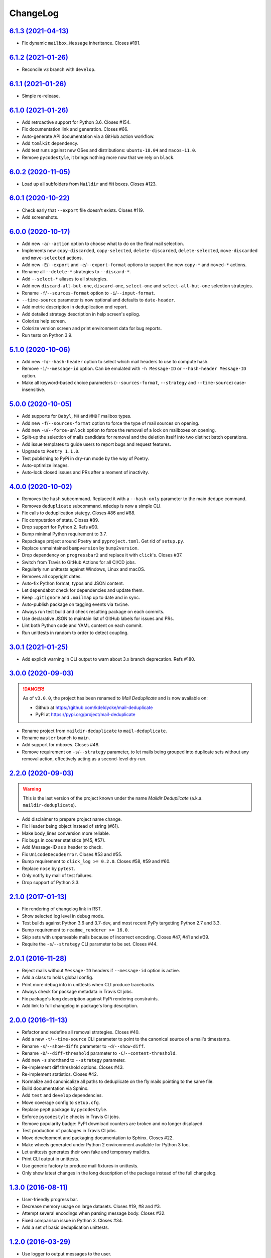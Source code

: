 ChangeLog
=========


`6.1.3 (2021-04-13) <https://github.com/kdeldycke/mail-deduplicate/compare/v6.1.2...v6.1.3>`_
---------------------------------------------------------------------------------------------

* Fix dynamic ``mailbox.Message`` inheritance. Closes #191.


`6.1.2 (2021-01-26) <https://github.com/kdeldycke/mail-deduplicate/compare/v6.1.1...v6.1.2>`_
---------------------------------------------------------------------------------------------

* Reconcile ``v3`` branch with ``develop``.


`6.1.1 (2021-01-26) <https://github.com/kdeldycke/mail-deduplicate/compare/v6.1.0...v6.1.1>`_
---------------------------------------------------------------------------------------------

* Simple re-release.


`6.1.0 (2021-01-26) <https://github.com/kdeldycke/mail-deduplicate/compare/v6.0.2...v6.1.0>`_
---------------------------------------------------------------------------------------------

* Add retroactive support for Python 3.6. Closes #154.
* Fix documentation link and generation. Closes #66.
* Auto-generate API documentation via a GitHub action workflow.
* Add ``tomlkit`` dependency.
* Add test runs against new OSes and distributions: ``ubuntu-18.04`` and
  ``macos-11.0``.
* Remove ``pycodestyle``, it brings nothing more now that we rely on ``black``.


`6.0.2 (2020-11-05) <https://github.com/kdeldycke/mail-deduplicate/compare/v6.0.1...v6.0.2>`_
---------------------------------------------------------------------------------------------

* Load up all subfolders from ``Maildir`` and ``MH`` boxes. Closes #123.


`6.0.1 (2020-10-22) <https://github.com/kdeldycke/mail-deduplicate/compare/v6.0.0...v6.0.1>`_
---------------------------------------------------------------------------------------------

* Check early that ``--export`` file doesn't exists. Closes #119.
* Add screenshots.


`6.0.0 (2020-10-17) <https://github.com/kdeldycke/mail-deduplicate/compare/v5.1.0...v6.0.0>`_
---------------------------------------------------------------------------------------------

* Add new ``-a``/``--action`` option to choose what to do on the final mail
  selection.
* Implements new ``copy-discarded``, ``copy-selected``, ``delete-discarded``,
  ``delete-selected``, ``move-discarded`` and ``move-selected`` actions.
* Add new ``-E``/``--export`` and ``-e``/``--export-format`` options to support
  the new ``copy-*`` and ``moved-*`` actions.
* Rename all ``--delete-*`` strategies to ``--discard-*``.
* Add ``--select-*`` aliases to all strategies.
* Add new ``discard-all-but-one``, ``discard-one``, ``select-one`` and
  ``select-all-but-one`` selection strategies.
* Rename ``-f``/``--sources-format`` option to ``-i``/``--input-format``.
* ``--time-source`` parameter is now optional and defaults to ``date-header``.
* Add metric description in deduplication end report.
* Add detailed strategy description in help screen's epilog.
* Colorize help screen.
* Colorize version screen and print environment data for bug reports.
* Run tests on Python 3.9.


`5.1.0 (2020-10-06) <https://github.com/kdeldycke/mail-deduplicate/compare/v5.0.0...v5.1.0>`_
---------------------------------------------------------------------------------------------

* Add new ``-h``/``--hash-header`` option to select which mail headers to use
  to compute hash.
* Remove ``-i``/``--message-id`` option. Can be emulated with ``-h
  Message-ID`` or ``--hash-header Message-ID`` option.
* Make all keyword-based choice parameters (``--sources-format``, ``--strategy`` and
  ``--time-source``) case-insensitive.


`5.0.0 (2020-10-05) <https://github.com/kdeldycke/mail-deduplicate/compare/v4.0.0...v5.0.0>`_
---------------------------------------------------------------------------------------------

* Add supports for ``Babyl``, ``MH`` and ``MMDF`` mailbox types.
* Add new ``-f``/``--sources-format`` option to force the type of mail sources
  on opening.
* Add new ``-u``/``--force-unlock`` option to force the removal of a lock on
  mailboxes on opening.
* Split-up the selection of mails candidate for removal and the deletion itself
  into two distinct batch operations.
* Add issue templates to guide users to report bugs and request features.
* Upgrade to ``Poetry 1.1.0``.
* Test publishing to PyPi in dry-run mode by the way of Poetry.
* Auto-optimize images.
* Auto-lock closed issues and PRs after a moment of inactivity.


`4.0.0 (2020-10-02) <https://github.com/kdeldycke/mail-deduplicate/compare/v3.0.0...v4.0.0>`_
---------------------------------------------------------------------------------------------

* Removes the ``hash`` subcommand. Replaced it with a ``--hash-only`` parameter
  to the main dedupe command.
* Removes ``deduplicate`` subcommand. ``mdedup`` is now a simple CLI.
* Fix calls to deduplication stategy. Closes #86 and #88.
* Fix computation of stats. Closes #89.
* Drop support for Python 2. Refs #90.
* Bump minimal Python requirement to 3.7.
* Repackage project around Poetry and ``pyproject.toml``. Get rid of
  ``setup.py``.
* Replace unmaintained ``bumpversion`` by ``bump2version``.
* Drop dependency on ``progressbar2`` and replace it with ``click``'s.
  Closes #37.
* Switch from Travis to GitHub Actions for all CI/CD jobs.
* Regularly run unittests against Windows, Linux and macOS.
* Removes all copyright dates.
* Auto-fix Python format, typos and JSON content.
* Let dependabot check for dependencies and update them.
* Keep ``.gitignore`` and ``.mailmap`` up to date and in sync.
* Auto-publish package on tagging events via ``twine``.
* Always run test build and check resulting package on each commits.
* Use declarative JSON to maintain list of GitHub labels for issues and PRs.
* Lint both Python code and YAML content on each commit.
* Run unittests in random to order to detect coupling.


`3.0.1 (2021-01-25) <https://github.com/kdeldycke/mail-deduplicate/compare/v3.0.0...v3.0.1>`_
---------------------------------------------------------------------------------------------

* Add explicit warning in CLI output to warn about 3.x branch deprecation.
  Refs #180.


`3.0.0 (2020-09-03) <https://github.com/kdeldycke/maildir-deduplicate/compare/v2.2.0...v3.0.0>`_
------------------------------------------------------------------------------------------------

.. DANGER::
   As of ``v3.0.0``, the project has been renamed to *Mail Deduplicate* and is
   now available on:

   * Github at https://github.com/kdeldycke/mail-deduplicate
   * PyPi at https://pypi.org/project/mail-deduplicate

* Rename project from ``maildir-deduplicate`` to ``mail-deduplicate``.
* Rename ``master`` branch to ``main``.
* Add support for mboxes. Closes #48.
* Remove requirement on ``-s``/``--strategy`` parameter, to let mails being
  grouped into duplicate sets without any removal action, effectively acting as
  a second-level dry-run.


`2.2.0 (2020-09-03) <https://github.com/kdeldycke/mail-deduplicate/compare/v2.1.0...v2.2.0>`_
---------------------------------------------------------------------------------------------

.. warning::
   This is the last version of the project known under the name *Maildir
   Deduplicate* (a.k.a. ``maildir-deduplicate``).

* Add disclaimer to prepare project name change.
* Fix Header being object instead of string (#61).
* Make body_lines conversion more reliable.
* Fix bugs in counter statistics (#45, #57).
* Add Message-ID as a header to check.
* Fix ``UnicodeDecodeError``. Closes #53 and #55.
* Bump requirement to ``click_log >= 0.2.0``. Closes #58, #59 and #60.
* Replace ``nose`` by ``pytest``.
* Only notify by mail of test failures.
* Drop support of Python 3.3.


`2.1.0 (2017-01-13) <https://github.com/kdeldycke/mail-deduplicate/compare/v2.0.1...v2.1.0>`_
------------------------------------------------------------------------------------------------

* Fix rendering of changelog link in RST.
* Show selected log level in debug mode.
* Test builds against Python 3.6 and 3.7-dev, and most recent PyPy targetting
  Python 2.7 and 3.3.
* Bump requirement to ``readme_renderer >= 16.0``.
* Skip sets with unparseable mails because of incorrect encoding. Closes #47,
  #41 and #39.
* Require the ``-s``/``--strategy`` CLI parameter to be set. Closes #44.


`2.0.1 (2016-11-28) <https://github.com/kdeldycke/mail-deduplicate/compare/v2.0.0...v2.0.1>`_
------------------------------------------------------------------------------------------------

* Reject mails without ``Message-ID`` headers if ``--message-id`` option is
  active.
* Add a class to holds global config.
* Print more debug info in unittests when CLI produce tracebacks.
* Always check for package metadata in Travis CI jobs.
* Fix package's long description against PyPi rendering constraints.
* Add link to full changelog in package's long description.


`2.0.0 (2016-11-13) <https://github.com/kdeldycke/mail-deduplicate/compare/v1.3.0...v2.0.0>`_
------------------------------------------------------------------------------------------------

* Refactor and redefine all removal strategies. Closes #40.
* Add a new ``-t``/``--time-source`` CLI parameter to point to the canonical
  source of a mail's timestamp.
* Rename ``-s``/``--show-diffs`` parameter to ``-d``/``--show-diff``.
* Rename ``-D``/``--diff-threshold`` parameter to
  ``-C``/``--content-threshold``.
* Add new ``-s`` shorthand to ``--strategy`` parameter.
* Re-implement diff threshold options. Closes #43.
* Re-implement statistics. Closes #42.
* Normalize and canonicalize all paths to deduplicate on the fly mails pointing
  to the same file.
* Build documentation via Sphinx.
* Add ``test`` and ``develop`` dependencies.
* Move coverage config to ``setup.cfg``.
* Replace ``pep8`` package by ``pycodestyle``.
* Enforce ``pycodestyle`` checks in Travis CI jobs.
* Remove popularity badge: PyPI download counters are broken and no longer
  displayed.
* Test production of packages in Travis CI jobs.
* Move development and packaging documentation to Sphinx. Closes #22.
* Make wheels generated under Python 2 environnment available for Python 3 too.
* Let unittests generates their own fake and temporary maildirs.
* Print CLI output in unittests.
* Use generic factory to produce mail fixtures in unittests.
* Only show latest changes in the long description of the package instead of
  the full changelog.


`1.3.0 (2016-08-11) <https://github.com/kdeldycke/mail-deduplicate/compare/v1.2.0...v1.3.0>`_
------------------------------------------------------------------------------------------------

* User-friendly progress bar.
* Decrease memory usage on large datasets. Closes #19, #8 and #3.
* Attempt several encodings when parsing message body. Closes #32.
* Fixed comparison issue in Python 3. Closes #34.
* Add a set of basic deduplication unittests.


`1.2.0 (2016-03-29) <https://github.com/kdeldycke/mail-deduplicate/compare/v1.1.0...v1.2.0>`_
------------------------------------------------------------------------------------------------

* Use logger to output messages to the user.
* Activate tests on Python 3.3, PyPy and PyPy3.
* Fix date parsing. See #33.
* Fix decoding of unicode header value. Closes #24 and #32.


`1.1.0 (2016-01-10) <https://github.com/kdeldycke/mail-deduplicate/compare/v1.0.2...v1.1.0>`_
------------------------------------------------------------------------------------------------

* Add Python 3.4 and 3.5 support. Closes #30.
* Add default ``isort`` configuration.
* Remove hackish default encoding forcing in main code.


`1.0.2 (2015-12-22) <https://github.com/kdeldycke/mail-deduplicate/compare/v1.0.1...v1.0.2>`_
------------------------------------------------------------------------------------------------

* Fix ``AttributeError`` on message instance. Closes #28.
* Various fixes of references to internal variables introduced
  by a switch to more Pythonic classes in 1.0.0.
* Remove ``Message-ID`` from the list of default canonical headers.


`1.0.1 (2015-11-23) <https://github.com/kdeldycke/mail-deduplicate/compare/v1.0.0...v1.0.1>`_
------------------------------------------------------------------------------------------------

* Switch from coveralls.io to codecov.io.


`1.0.0 (2015-10-03) <https://github.com/kdeldycke/mail-deduplicate/compare/v0.1.0...v1.0.0>`_
------------------------------------------------------------------------------------------------

* Fix package version parsing.
* Add installation instructions. Closes #21.
* Add PEP8 and PyLint configuration.
* Add bumpversion configuration.
* Rework CLI around click framework. Closes #26.


`0.1.0 (2014-12-15) <https://github.com/kdeldycke/mail-deduplicate/compare/v0.0.1...v0.1.0>`_
------------------------------------------------------------------------------------------------

* Package the script for proper distribution.


`0.0.1 (2011-04-27) <https://github.com/kdeldycke/mail-deduplicate/compare/v0.0.0...v0.0.1>`_
------------------------------------------------------------------------------------------------

* First external contribution.


`0.0.0 (2010-06-08) <https://github.com/kdeldycke/mail-deduplicate/compare/init...v0.0.0>`_
----------------------------------------------------------------------------------------------

* First commit.
